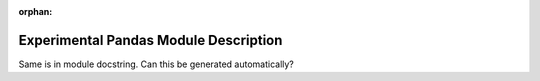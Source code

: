 :orphan:

Experimental Pandas Module Description
""""""""""""""""""""""""""""""""""""""

Same is in module docstring. Can this be generated automatically?
